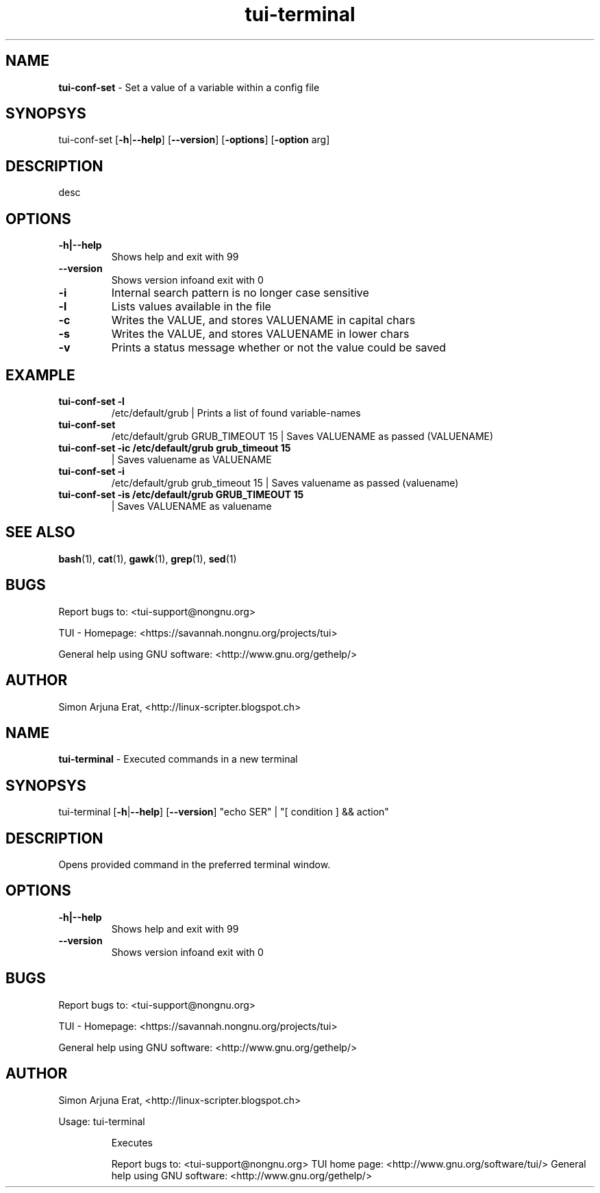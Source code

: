 .\" Text automatically generated by txt2man
.TH tui-terminal 1 "27 November 2015" "TUI 0.9.0e" "TUI Manual"

.SH NAME
\fBtui-conf-set \fP- Set a value of a variable within a config file
\fB
.SH SYNOPSYS
tui-conf-set [\fB-h\fP|\fB--help\fP] [\fB--version\fP] [\fB-options\fP] [\fB-option\fP arg]
.SH DESCRIPTION
desc
.SH OPTIONS
.TP
.B
\fB-h\fP|\fB--help\fP
Shows help and exit with 99
.TP
.B
\fB--version\fP
Shows version infoand exit with 0
.TP
.B
\fB-i\fP
Internal search pattern is no longer case sensitive
.TP
.B
\fB-l\fP
Lists values available in the file
.TP
.B
\fB-c\fP
Writes the VALUE, and stores VALUENAME in capital chars
.TP
.B
\fB-s\fP
Writes the VALUE, and stores VALUENAME in lower chars
.TP
.B
\fB-v\fP
Prints a status message whether or not the value could be saved
.SH EXAMPLE

.TP
.B
tui-conf-set \fB-l\fP
/etc/default/grub                      | Prints a list of found variable-names
.TP
.B
tui-conf-set
/etc/default/grub GRUB_TIMEOUT 15      | Saves VALUENAME as passed (VALUENAME)
.TP
.B
tui-conf-set \fB-ic\fP /etc/default/grub grub_timeout 15
| Saves valuename as VALUENAME
.TP
.B
tui-conf-set \fB-i\fP
/etc/default/grub grub_timeout 15      | Saves valuename as passed (valuename)
.TP
.B
tui-conf-set \fB-is\fP /etc/default/grub GRUB_TIMEOUT 15
| Saves VALUENAME as valuename
.SH SEE ALSO
\fBbash\fP(1), \fBcat\fP(1), \fBgawk\fP(1), \fBgrep\fP(1), \fBsed\fP(1)
.SH BUGS
Report bugs to: <tui-support@nongnu.org>
.PP
TUI - Homepage: <https://savannah.nongnu.org/projects/tui>
.PP
General help using GNU software: <http://www.gnu.org/gethelp/>
.SH AUTHOR
Simon Arjuna Erat, <http://linux-scripter.blogspot.ch>
.SH NAME
\fBtui-terminal \fP- Executed commands in a new terminal
\fB
.SH SYNOPSYS
tui-terminal [\fB-h\fP|\fB--help\fP] [\fB--version\fP] "echo \$USER" | "[ condition ] && action" 
.SH DESCRIPTION
Opens provided command in the preferred terminal window.
.SH OPTIONS
.TP
.B
\fB-h\fP|\fB--help\fP
Shows help and exit with 99
.TP
.B
\fB--version\fP
Shows version infoand exit with 0
.SH BUGS
Report bugs to: <tui-support@nongnu.org>
.PP
TUI - Homepage: <https://savannah.nongnu.org/projects/tui>
.PP
General help using GNU software: <http://www.gnu.org/gethelp/>
.SH AUTHOR
Simon Arjuna Erat, <http://linux-scripter.blogspot.ch>
.RE
.PP
Usage: tui-terminal \"<cmd>\"
.RS
.PP
Executes \"<cmd>\" in another terminal (xterm) window, closes on termination according to your setting with that terminal.
.PP
Report bugs to: <tui-support@nongnu.org>
TUI home page: <http://www.gnu.org/software/tui/>
General help using GNU software: <http://www.gnu.org/gethelp/>
